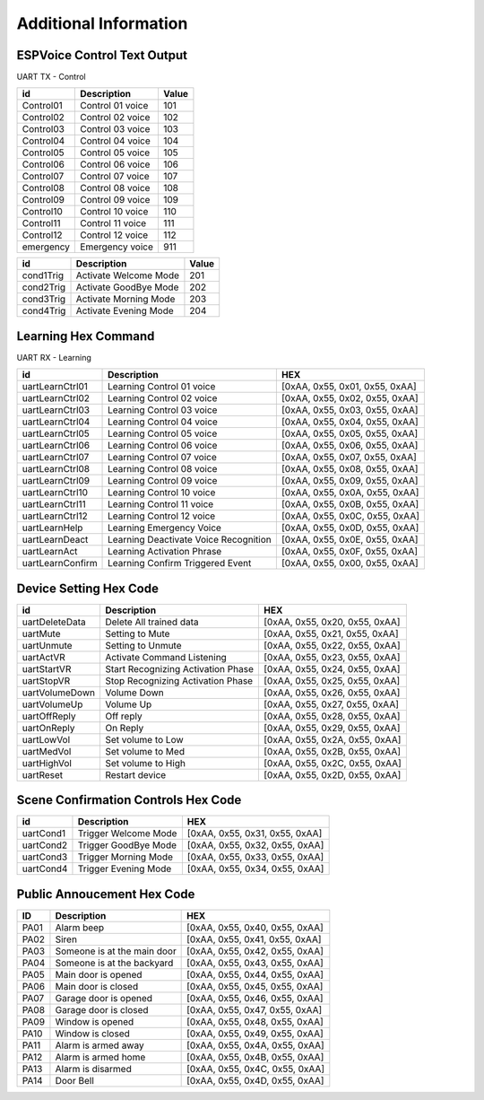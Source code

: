 Additional Information
======================

.. _espvoice_control_text_output:

ESPVoice Control Text Output
------------------------------
UART TX - Control

+-----------+------------------+-------+
| id        | Description      | Value |
+===========+==================+=======+
| Control01 | Control 01 voice |  101  |
+-----------+------------------+-------+
| Control02 | Control 02 voice |  102  |
+-----------+------------------+-------+
| Control03 | Control 03 voice |  103  |
+-----------+------------------+-------+
| Control04 | Control 04 voice |  104  |
+-----------+------------------+-------+
| Control05 | Control 05 voice |  105  |
+-----------+------------------+-------+
| Control06 | Control 06 voice |  106  |
+-----------+------------------+-------+
| Control07 | Control 07 voice |  107  |
+-----------+------------------+-------+
| Control08 | Control 08 voice |  108  |
+-----------+------------------+-------+
| Control09 | Control 09 voice |  109  |
+-----------+------------------+-------+
| Control10 | Control 10 voice |  110  |
+-----------+------------------+-------+
| Control11 | Control 11 voice |  111  |
+-----------+------------------+-------+
| Control12 | Control 12 voice |  112  |
+-----------+------------------+-------+
| emergency | Emergency voice  |  911  |
+-----------+------------------+-------+

+-----------+------------------------+-------+
| id        | Description            | Value |
+===========+========================+=======+
| cond1Trig | Activate Welcome Mode  |  201  |
+-----------+------------------------+-------+
| cond2Trig | Activate GoodBye Mode  |  202  |
+-----------+------------------------+-------+
| cond3Trig | Activate Morning Mode  |  203  |
+-----------+------------------------+-------+
| cond4Trig | Activate Evening Mode  |  204  |
+-----------+------------------------+-------+


Learning Hex Command
---------------------

UART RX - Learning

+------------------+---------------------------------------+--------------------------------+
| id               | Description                           | HEX                            |
+==================+=======================================+================================+
| uartLearnCtrl01  | Learning Control 01 voice             | [0xAA, 0x55, 0x01, 0x55, 0xAA] |
+------------------+---------------------------------------+--------------------------------+
| uartLearnCtrl02  | Learning Control 02 voice             | [0xAA, 0x55, 0x02, 0x55, 0xAA] |
+------------------+---------------------------------------+--------------------------------+
| uartLearnCtrl03  | Learning Control 03 voice             | [0xAA, 0x55, 0x03, 0x55, 0xAA] |
+------------------+---------------------------------------+--------------------------------+
| uartLearnCtrl04  | Learning Control 04 voice             | [0xAA, 0x55, 0x04, 0x55, 0xAA] |
+------------------+---------------------------------------+--------------------------------+
| uartLearnCtrl05  | Learning Control 05 voice             | [0xAA, 0x55, 0x05, 0x55, 0xAA] |
+------------------+---------------------------------------+--------------------------------+
| uartLearnCtrl06  | Learning Control 06 voice             | [0xAA, 0x55, 0x06, 0x55, 0xAA] |
+------------------+---------------------------------------+--------------------------------+
| uartLearnCtrl07  | Learning Control 07 voice             | [0xAA, 0x55, 0x07, 0x55, 0xAA] |
+------------------+---------------------------------------+--------------------------------+
| uartLearnCtrl08  | Learning Control 08 voice             | [0xAA, 0x55, 0x08, 0x55, 0xAA] |
+------------------+---------------------------------------+--------------------------------+
| uartLearnCtrl09  | Learning Control 09 voice             | [0xAA, 0x55, 0x09, 0x55, 0xAA] |
+------------------+---------------------------------------+--------------------------------+
| uartLearnCtrl10  | Learning Control 10 voice             | [0xAA, 0x55, 0x0A, 0x55, 0xAA] |
+------------------+---------------------------------------+--------------------------------+
| uartLearnCtrl11  | Learning Control 11 voice             | [0xAA, 0x55, 0x0B, 0x55, 0xAA] |
+------------------+---------------------------------------+--------------------------------+
| uartLearnCtrl12  | Learning Control 12 voice             | [0xAA, 0x55, 0x0C, 0x55, 0xAA] |
+------------------+---------------------------------------+--------------------------------+
| uartLearnHelp    | Learning Emergency Voice              | [0xAA, 0x55, 0x0D, 0x55, 0xAA] |
+------------------+---------------------------------------+--------------------------------+
| uartLearnDeact   | Learning Deactivate Voice Recognition | [0xAA, 0x55, 0x0E, 0x55, 0xAA] |
+------------------+---------------------------------------+--------------------------------+
| uartLearnAct     | Learning Activation Phrase            | [0xAA, 0x55, 0x0F, 0x55, 0xAA] |
+------------------+---------------------------------------+--------------------------------+
| uartLearnConfirm | Learning Confirm Triggered Event      | [0xAA, 0x55, 0x00, 0x55, 0xAA] |
+------------------+---------------------------------------+--------------------------------+


Device Setting Hex Code
------------------------

+----------------+------------------------------------+--------------------------------+
| id             | Description                        | HEX                            |
+================+====================================+================================+
| uartDeleteData | Delete All trained data            | [0xAA, 0x55, 0x20, 0x55, 0xAA] |
+----------------+------------------------------------+--------------------------------+
| uartMute       | Setting to Mute                    | [0xAA, 0x55, 0x21, 0x55, 0xAA] |
+----------------+------------------------------------+--------------------------------+
| uartUnmute     | Setting to Unmute                  | [0xAA, 0x55, 0x22, 0x55, 0xAA] |
+----------------+------------------------------------+--------------------------------+
| uartActVR      | Activate Command Listening         | [0xAA, 0x55, 0x23, 0x55, 0xAA] |
+----------------+------------------------------------+--------------------------------+
| uartStartVR    | Start Recognizing Activation Phase | [0xAA, 0x55, 0x24, 0x55, 0xAA] |
+----------------+------------------------------------+--------------------------------+
| uartStopVR     | Stop Recognizing Activation Phase  | [0xAA, 0x55, 0x25, 0x55, 0xAA] |
+----------------+------------------------------------+--------------------------------+
| uartVolumeDown | Volume Down                        | [0xAA, 0x55, 0x26, 0x55, 0xAA] |
+----------------+------------------------------------+--------------------------------+
| uartVolumeUp   | Volume Up                          | [0xAA, 0x55, 0x27, 0x55, 0xAA] |
+----------------+------------------------------------+--------------------------------+
| uartOffReply   | Off reply                          | [0xAA, 0x55, 0x28, 0x55, 0xAA] |
+----------------+------------------------------------+--------------------------------+
| uartOnReply    | On Reply                           | [0xAA, 0x55, 0x29, 0x55, 0xAA] |
+----------------+------------------------------------+--------------------------------+
| uartLowVol     | Set volume to Low                  | [0xAA, 0x55, 0x2A, 0x55, 0xAA] |
+----------------+------------------------------------+--------------------------------+
| uartMedVol     | Set volume to Med                  | [0xAA, 0x55, 0x2B, 0x55, 0xAA] |
+----------------+------------------------------------+--------------------------------+
| uartHighVol    | Set volume to High                 | [0xAA, 0x55, 0x2C, 0x55, 0xAA] |
+----------------+------------------------------------+--------------------------------+
| uartReset      | Restart device                     | [0xAA, 0x55, 0x2D, 0x55, 0xAA] |
+----------------+------------------------------------+--------------------------------+


Scene Confirmation Controls Hex Code
-------------------------------------

+-----------+----------------------+--------------------------------+
| id        | Description          | HEX                            |
+===========+======================+================================+
| uartCond1 | Trigger Welcome Mode | [0xAA, 0x55, 0x31, 0x55, 0xAA] |
+-----------+----------------------+--------------------------------+
| uartCond2 | Trigger GoodBye Mode | [0xAA, 0x55, 0x32, 0x55, 0xAA] |
+-----------+----------------------+--------------------------------+
| uartCond3 | Trigger Morning Mode | [0xAA, 0x55, 0x33, 0x55, 0xAA] |
+-----------+----------------------+--------------------------------+
| uartCond4 | Trigger Evening Mode | [0xAA, 0x55, 0x34, 0x55, 0xAA] |
+-----------+----------------------+--------------------------------+


Public Annoucement Hex Code
---------------------------

+------+-----------------------------+--------------------------------+
| ID   | Description                 | HEX                            |
+======+=============================+================================+
| PA01 | Alarm beep                  | [0xAA, 0x55, 0x40, 0x55, 0xAA] |
+------+-----------------------------+--------------------------------+
| PA02 | Siren                       | [0xAA, 0x55, 0x41, 0x55, 0xAA] |
+------+-----------------------------+--------------------------------+
| PA03 | Someone is at the main door | [0xAA, 0x55, 0x42, 0x55, 0xAA] |
+------+-----------------------------+--------------------------------+
| PA04 | Someone is at the backyard  | [0xAA, 0x55, 0x43, 0x55, 0xAA] |
+------+-----------------------------+--------------------------------+
| PA05 | Main door is opened         | [0xAA, 0x55, 0x44, 0x55, 0xAA] |
+------+-----------------------------+--------------------------------+
| PA06 | Main door is closed         | [0xAA, 0x55, 0x45, 0x55, 0xAA] |
+------+-----------------------------+--------------------------------+
| PA07 | Garage door is opened       | [0xAA, 0x55, 0x46, 0x55, 0xAA] |
+------+-----------------------------+--------------------------------+
| PA08 | Garage door is closed       | [0xAA, 0x55, 0x47, 0x55, 0xAA] |
+------+-----------------------------+--------------------------------+
| PA09 | Window is opened            | [0xAA, 0x55, 0x48, 0x55, 0xAA] |
+------+-----------------------------+--------------------------------+
| PA10 | Window is closed            | [0xAA, 0x55, 0x49, 0x55, 0xAA] |
+------+-----------------------------+--------------------------------+
| PA11 | Alarm is armed away         | [0xAA, 0x55, 0x4A, 0x55, 0xAA] |
+------+-----------------------------+--------------------------------+
| PA12 | Alarm is armed home         | [0xAA, 0x55, 0x4B, 0x55, 0xAA] |
+------+-----------------------------+--------------------------------+
| PA13 | Alarm is disarmed           | [0xAA, 0x55, 0x4C, 0x55, 0xAA] |
+------+-----------------------------+--------------------------------+
| PA14 | Door Bell                   | [0xAA, 0x55, 0x4D, 0x55, 0xAA] |
+------+-----------------------------+--------------------------------+
